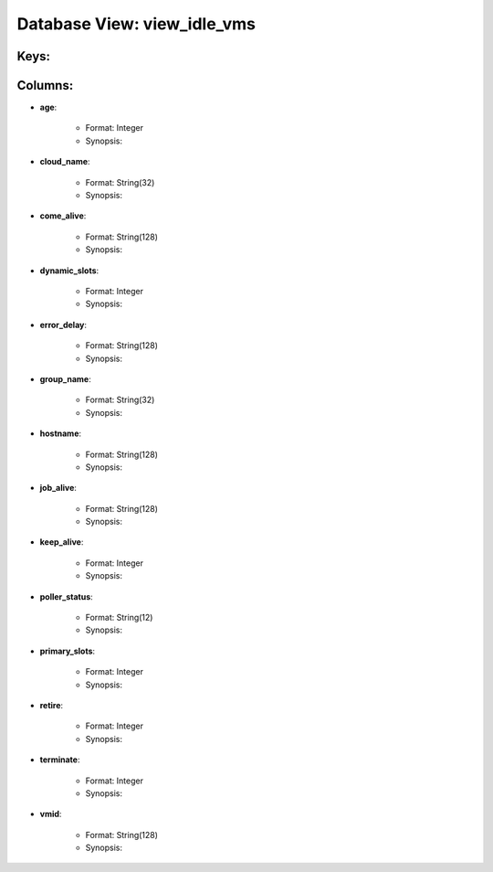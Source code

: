 .. File generated by /opt/cloudscheduler/utilities/schema_doc - DO NOT EDIT
..
.. To modify the contents of this file:
..   1. edit the template file ".../cloudscheduler/docs/schema_doc/views/view_idle_vms.rst"
..   2. run the utility ".../cloudscheduler/utilities/schema_doc"
..

Database View: view_idle_vms
============================



Keys:
^^^^^^^^


Columns:
^^^^^^^^

* **age**:

   * Format: Integer
   * Synopsis:

* **cloud_name**:

   * Format: String(32)
   * Synopsis:

* **come_alive**:

   * Format: String(128)
   * Synopsis:

* **dynamic_slots**:

   * Format: Integer
   * Synopsis:

* **error_delay**:

   * Format: String(128)
   * Synopsis:

* **group_name**:

   * Format: String(32)
   * Synopsis:

* **hostname**:

   * Format: String(128)
   * Synopsis:

* **job_alive**:

   * Format: String(128)
   * Synopsis:

* **keep_alive**:

   * Format: Integer
   * Synopsis:

* **poller_status**:

   * Format: String(12)
   * Synopsis:

* **primary_slots**:

   * Format: Integer
   * Synopsis:

* **retire**:

   * Format: Integer
   * Synopsis:

* **terminate**:

   * Format: Integer
   * Synopsis:

* **vmid**:

   * Format: String(128)
   * Synopsis:

